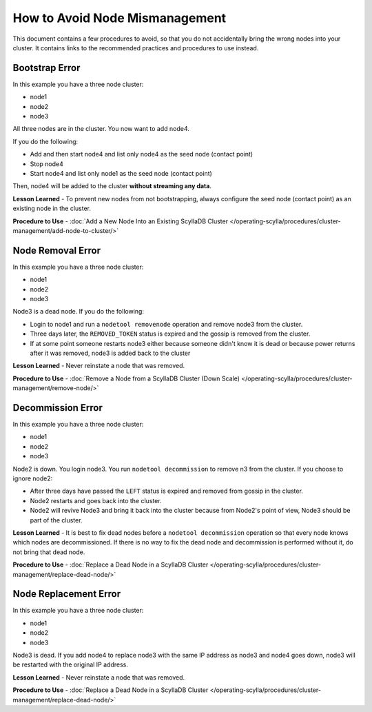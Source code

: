 ===============================
How to Avoid Node Mismanagement
===============================

This document contains a few procedures to avoid, so that you do not accidentally bring the wrong nodes into your cluster.
It contains links to the recommended practices and procedures to use instead.




Bootstrap Error
---------------

In this example you have a three node cluster:

* node1
* node2
* node3

All three nodes are in the cluster. You now want to add node4.

If you do the following:

* Add and then start node4 and list only node4 as the seed node (contact point)
* Stop node4
* Start node4 and list only node1 as the seed node (contact point)

Then, node4 will be added to the cluster **without streaming any data**.

**Lesson Learned** - To prevent new nodes from not bootstrapping, always configure the seed node (contact point) as an existing node in the cluster.

**Procedure to Use** - :doc:`Add a New Node Into an Existing ScyllaDB Cluster </operating-scylla/procedures/cluster-management/add-node-to-cluster/>`

Node Removal Error
------------------

In this example you have a three node cluster:

* node1
* node2
* node3

Node3 is a dead node. If you do the following:

* Login to node1 and run a ``nodetool removenode`` operation and remove node3 from the cluster.
* Three days later, the ``REMOVED_TOKEN`` status is expired and the gossip is removed from the cluster.
* If at some point someone restarts node3 either because someone didn't know it is dead or because power returns after it was removed, node3 is added back to the cluster

**Lesson Learned** - Never reinstate a node that was removed.

**Procedure to Use** - :doc:`Remove a Node from a ScyllaDB Cluster (Down Scale) </operating-scylla/procedures/cluster-management/remove-node/>`

Decommission Error
------------------

In this example you have a three node cluster:

* node1
* node2
* node3

Node2 is down. You login node3. You run ``nodetool decommission`` to remove n3 from the cluster. If you choose to ignore node2:

* After three days have passed the ``LEFT`` status is expired and removed from gossip in the cluster.
* Node2 restarts and goes back into the cluster.
* Node2 will revive Node3 and bring it back into the cluster because from Node2's point of view, Node3 should be part of the cluster.

**Lesson Learned** -  It is best to fix dead nodes before a ``nodetool decommission`` operation so that every node knows which nodes are decommissioned.
If there is no way to fix the dead node and decommission is performed without it, do not bring that dead node.

**Procedure to Use** - :doc:`Replace a Dead Node in a ScyllaDB Cluster </operating-scylla/procedures/cluster-management/replace-dead-node/>`

Node Replacement Error
----------------------

In this example you have a three node cluster:

* node1
* node2
* node3

Node3 is dead. If you add node4 to replace node3 with the same IP address as node3 and node4 goes down, node3 will be restarted with the original IP address.

**Lesson Learned** - Never reinstate a node that was removed.

**Procedure to Use** - :doc:`Replace a Dead Node in a ScyllaDB Cluster </operating-scylla/procedures/cluster-management/replace-dead-node/>`
